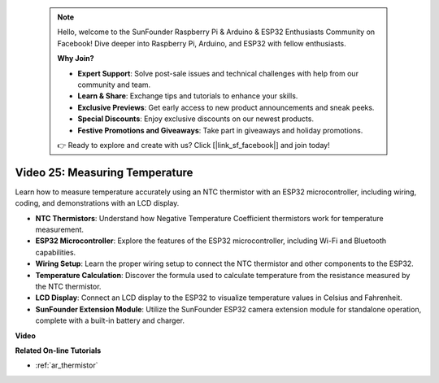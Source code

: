  .. note::

    Hello, welcome to the SunFounder Raspberry Pi & Arduino & ESP32 Enthusiasts Community on Facebook! Dive deeper into Raspberry Pi, Arduino, and ESP32 with fellow enthusiasts.

    **Why Join?**

    - **Expert Support**: Solve post-sale issues and technical challenges with help from our community and team.
    - **Learn & Share**: Exchange tips and tutorials to enhance your skills.
    - **Exclusive Previews**: Get early access to new product announcements and sneak peeks.
    - **Special Discounts**: Enjoy exclusive discounts on our newest products.
    - **Festive Promotions and Giveaways**: Take part in giveaways and holiday promotions.

    👉 Ready to explore and create with us? Click [|link_sf_facebook|] and join today!

 
Video 25: Measuring Temperature
====================================================

Learn how to measure temperature accurately using an NTC thermistor with an ESP32 microcontroller, including wiring, coding, and demonstrations with an LCD display.



* **NTC Thermistors**: Understand how Negative Temperature Coefficient thermistors work for temperature measurement.
* **ESP32 Microcontroller**: Explore the features of the ESP32 microcontroller, including Wi-Fi and Bluetooth capabilities.
* **Wiring Setup**: Learn the proper wiring setup to connect the NTC thermistor and other components to the ESP32.
* **Temperature Calculation**: Discover the formula used to calculate temperature from the resistance measured by the NTC thermistor.
* **LCD Display**: Connect an LCD display to the ESP32 to visualize temperature values in Celsius and Fahrenheit.
* **SunFounder Extension Module**: Utilize the SunFounder ESP32 camera extension module for standalone operation, complete with a built-in battery and charger.

**Video**

.. raw:: html

    <iframe width="700" height="500" src="https://www.youtube.com/embed/zJh-gWY0DmE?si=Kp72PpqBiEWpluIf" title="YouTube video player" frameborder="0" allow="accelerometer; autoplay; clipboard-write; encrypted-media; gyroscope; picture-in-picture; web-share" allowfullscreen></iframe>

**Related On-line Tutorials**

* :ref:`ar_thermistor`


